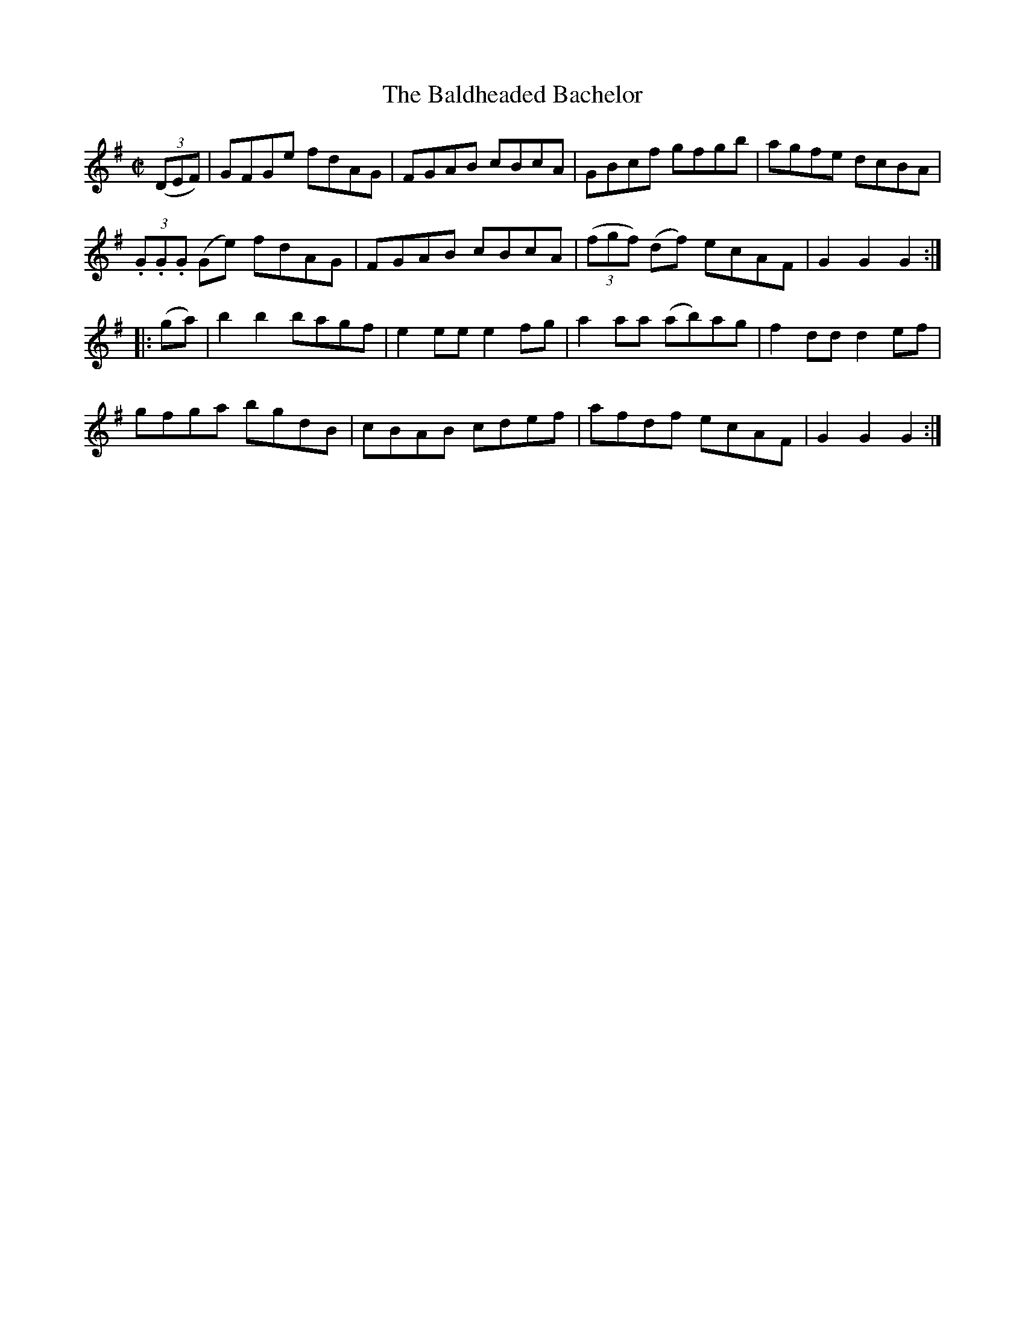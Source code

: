 X:1776
T:The Baldheaded Bachelor
M:C|
L:1/8
B:O'Neill's 1776
R:Hornpipe
K:G
   ((3DEF) |        GFGe   fdAG | FGAB   cBcA |     GBcf     gfgb | agfe dcBA |
             (3.G.G.G (Ge) fdAG | FGAB   cBcA | ((3fgf) (df) ecAF | G2 G2 G2 :|
|:  (ga)  |    b2    b2   bagf | e2 ee e2 fg |   a2   aa  (ab)ag | f2 dd d2 ef|
                   gfga    bgdB | cBAB   cdef |     afdf     ecAF | G2 G2 G2 :|
